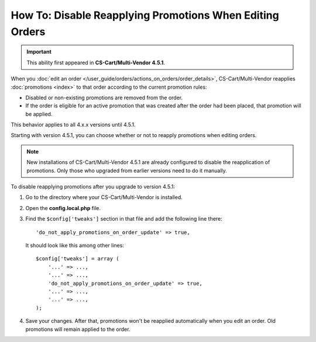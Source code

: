 *********************************************************
How To: Disable Reapplying Promotions When Editing Orders
*********************************************************

.. important::

    This ability first appeared in **CS-Cart/Multi-Vendor 4.5.1**.

When you :doc:`edit an order </user_guide/orders/actions_on_orders/order_details>`, CS-Cart/Multi-Vendor reapplies :doc:`promotions <index>` to that order according to the current promotion rules:

* Disabled or non-existing promotions are removed from the order. 

* If the order is eligible for an active promotion that was created after the order had been placed, that promotion will be applied.

This behavior applies to all 4.x.x versions until 4.5.1.

Starting with version 4.5.1, you can choose whether or not to reapply promotions when editing orders.

.. note::

    New installations of CS-Cart/Multi-Vendor 4.5.1 are already configured to disable the reapplication of promotions. Only those who upgraded from earlier versions need to do it manually.

To disable reapplying promotions after you upgrade to version 4.5.1:

1. Go to the directory where your CS-Cart/Multi-Vendor is installed.

2. Open the **config.local.php** file.

3. Find the ``$config['tweaks']`` section in that file and add the following line there::

    'do_not_apply_promotions_on_order_update' => true,

   It should look like this among other lines::

     $config['tweaks'] = array (
         '...' => ...,
         '...' => ...,
         'do_not_apply_promotions_on_order_update' => true,
         '...' => ...,
         '...' => ...,
     );

4. Save your changes. After that, promotions won't be reapplied automatically when you edit an order. Old promotions will remain applied to the order.
